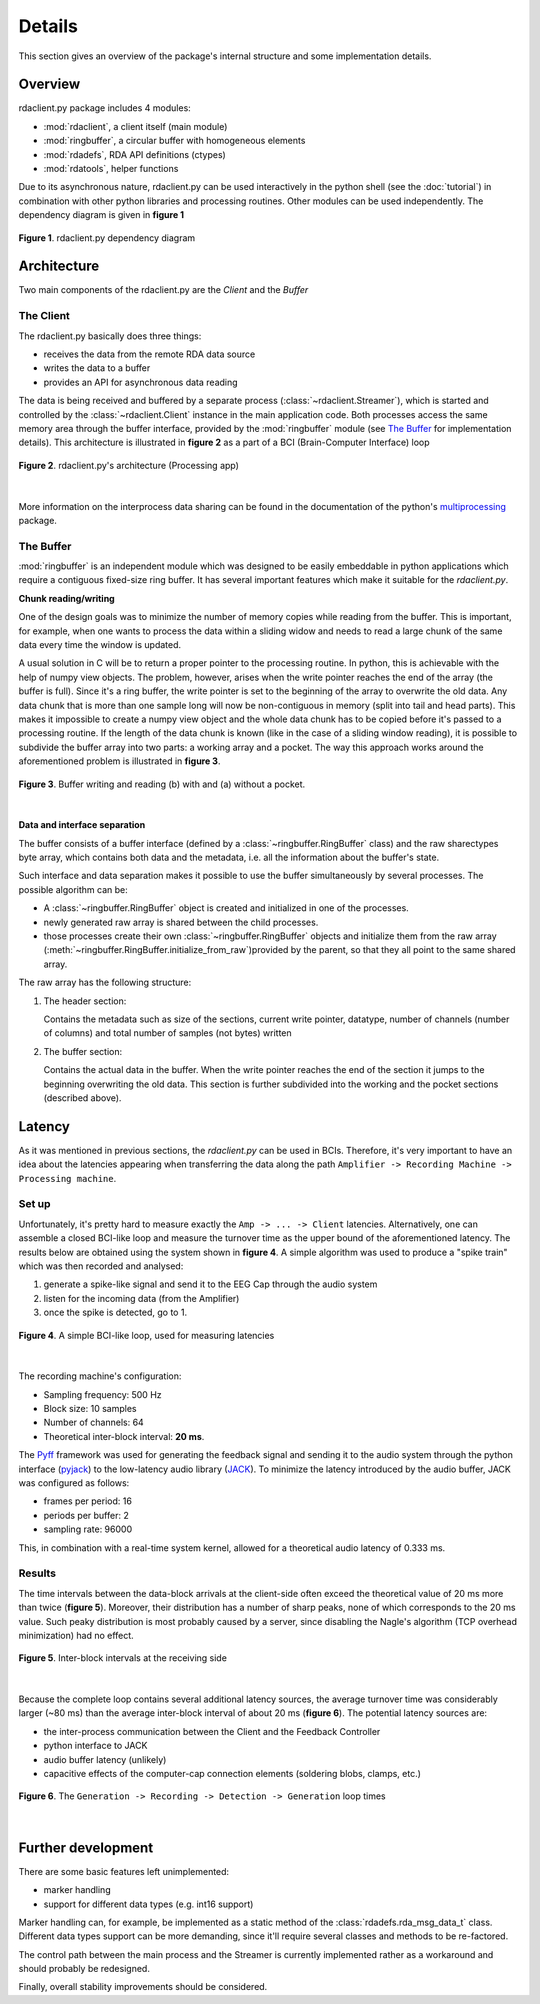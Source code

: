 Details
=======

This section gives an overview of the package's internal structure and
some implementation details.  

Overview
--------

rdaclient.py package includes 4 modules:

* :mod:`rdaclient`, a client itself (main module)
* :mod:`ringbuffer`, a circular buffer with homogeneous elements
* :mod:`rdadefs`, RDA API definitions (ctypes)
* :mod:`rdatools`, helper functions

Due to its asynchronous nature, rdaclient.py can be used interactively
in the python shell (see the :doc:`tutorial`) in combination with other 
python libraries and processing routines. Other modules can be used
independently. The dependency diagram is given in **figure 1** 

.. figure:: images/dep.png
   :align: center
   
   **Figure 1**. rdaclient.py dependency diagram

Architecture
------------
Two main components of the rdaclient.py are the `Client` and the `Buffer`

The Client
++++++++++

The rdaclient.py basically does three things:

* receives the data from the remote RDA data source
* writes the data to a buffer
* provides an API for asynchronous data reading

The data is being received and buffered by a separate process (:class:`~rdaclient.Streamer`),
which is started and controlled by the :class:`~rdaclient.Client` instance in the
main application code. Both processes access the same memory area through the
buffer interface, provided by the :mod:`ringbuffer` module (see `The Buffer`_ for
implementation details). This architecture is illustrated in **figure 2**
as a part of a BCI (Brain-Computer Interface) loop

.. figure:: images/arch.png
   :align: center
   
   **Figure 2**. rdaclient.py's architecture (Processing app)

|

More information on the interprocess data sharing can be found in the documentation
of the python's `multiprocessing <http://docs.python.org/library/multiprocessing.html>`_
package.

The Buffer
++++++++++

:mod:`ringbuffer` is an independent module which was designed to be easily
embeddable in python applications which require a contiguous fixed-size
ring buffer. It has several important features which make it suitable
for the `rdaclient.py`.

**Chunk reading/writing**

One of the design goals was to minimize the number of memory copies while
reading from the buffer. This is important, for example, when one wants to
process the data within a sliding widow and needs to read a large chunk of
the same data every time the window is updated. 

A usual solution in C will be to return a proper pointer to the processing
routine. In python, this is achievable with the help of numpy view objects.
The problem, however, arises when the write pointer reaches the end of the
array (the buffer is full). Since it's a ring buffer, the write pointer is
set to the beginning of the array to overwrite the old data. Any data chunk
that is more than one sample long will now be non-contiguous in memory
(split into tail and head parts). This makes it impossible to create a
numpy view object and the whole data chunk has to be copied before it's
passed to a processing routine. If the length of the data chunk is known
(like in the case of a sliding window reading), it is possible to subdivide
the buffer array into two parts: a working array and a pocket. The way this
approach works around the aforementioned problem is illustrated in
**figure 3**.

.. figure:: images/buffer.png
    :align: center

    **Figure 3**. Buffer writing and reading (b) with and (a) without a pocket.

|

**Data and interface separation**

The buffer consists of a buffer interface (defined by a
:class:`~ringbuffer.RingBuffer` class) and the raw sharectypes byte
array, which contains both data and the metadata, i.e. all the
information about the buffer's state.

Such interface and data separation makes it possible to use the buffer
simultaneously by several processes. The possible algorithm can be:

* A :class:`~ringbuffer.RingBuffer` object is created and initialized in one of 
  the processes.
* newly generated raw array is shared between the child processes.
* those processes create their own :class:`~ringbuffer.RingBuffer` objects
  and initialize them from the raw array
  (:meth:`~ringbuffer.RingBuffer.initialize_from_raw`)provided by the parent,
  so that they all point to the same shared array.

The raw array has the following structure:

1. The header section:
   
   Contains the metadata such as size of the sections, current write
   pointer, datatype, number of channels (number of columns) and total
   number of samples (not bytes) written

2. The buffer section:

   Contains the actual data in the buffer. When the write pointer reaches
   the end of the section it jumps to the beginning overwriting the old
   data. This section is further subdivided into the working and the pocket
   sections (described above).
   
Latency
-------
As it was mentioned in previous sections, the `rdaclient.py` can be used
in BCIs. Therefore, it's very important to have an idea about the latencies
appearing when transferring the data along the path
``Amplifier -> Recording Machine -> Processing machine``.

Set up
++++++

Unfortunately, it's pretty hard to measure exactly the
``Amp -> ... -> Client`` latencies. Alternatively, one can assemble a
closed BCI-like loop and measure the turnover time as the upper bound of
the aforementioned latency. The results below are obtained using the
system shown in **figure 4**. A simple algorithm was used to produce
a "spike train" which was then recorded and analysed:

1. generate a spike-like signal and send it to the EEG Cap through the audio system
2. listen for the incoming data (from the Amplifier)
3. once the spike is detected, go to 1.

.. figure:: images/bci.png
   :align: center
   
   **Figure 4**. A simple BCI-like loop, used for measuring latencies
   
|

The recording machine's configuration:

* Sampling frequency: 500 Hz
* Block size: 10 samples
* Number of channels: 64
* Theoretical inter-block interval: **20 ms**.

The `Pyff <http://bbci.de/pyff/index.html>`_ framework was used for
generating the feedback signal and sending it to the audio system
through the python interface 
(`pyjack <http://sourceforge.net/projects/py-jack/>`_) to the low-latency
audio library (`JACK <http://jackaudio.org/>`_). To minimize the latency
introduced by the audio buffer, JACK was configured as follows:

* frames per period: 16
* periods per buffer: 2
* sampling rate: 96000

This, in combination with a real-time system kernel, allowed for a
theoretical audio latency of 0.333 ms.

Results
+++++++

The time intervals between the data-block arrivals at the client-side
often exceed the theoretical value of 20 ms more than twice (**figure 5**).
Moreover, their distribution has a number of sharp peaks, none of which
corresponds to the 20 ms value. Such peaky distribution is most probably
caused by a server, since disabling the Nagle's algorithm (TCP overhead
minimization) had no effect.

.. figure:: images/data_ivals.png
   :align: center
   
   **Figure 5**. Inter-block intervals at the receiving side

|

Because the complete loop contains several additional latency sources, the
average turnover time was considerably larger (~80 ms) than the average inter-block
interval of about 20 ms (**figure 6**). The potential latency sources are:

* the inter-process communication between the Client and the Feedback Controller
* python interface to JACK
* audio buffer latency (unlikely)
* capacitive effects of the computer-cap connection elements (soldering blobs,
  clamps, etc.)

.. figure:: images/isi.png
   :align: center
   
   **Figure 6**. The ``Generation -> Recording -> Detection -> Generation`` loop times

|

Further development
-------------------

There are some basic features left unimplemented:

* marker handling
* support for different data types (e.g. int16 support)

Marker handling can, for example, be implemented as a static method of the
:class:`rdadefs.rda_msg_data_t` class. Different data types support can be
more demanding, since it'll require several classes and methods to be
re-factored.

The control path between the main process and the Streamer is currently
implemented rather as a workaround and should probably be redesigned.

Finally, overall stability improvements should be considered.
